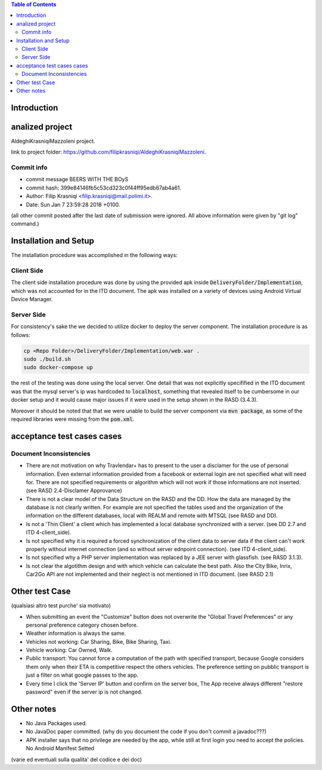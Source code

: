 .. contents:: Table of Contents
 :depth: 2

Introduction
============


analized project
=================
AldeghiKrasniqiMazzoleni project.

link to project folder: 
https://github.com/filipkrasniqi/AldeghiKrasniqiMazzoleni.

Commit info
-----------

* commit message BEERS WITH THE BOyS
* commit hash: 399e84146fb5c53cd323c0f44ff95edb67ab4a61.
* Author: Filip Krasniqi <filip.krasniqi@mail.polimi.it>.
* Date: Sun Jan 7 23:59:28 2018 +0100.

(all other commit posted after the last date of submission were ignored. All above information were given by "git log" command.)

Installation and Setup
=======================
The installation procedure was accomplished in the following ways:

Client Side
-----------
The client side installation procedure was done by using the provided apk inside :code:`DeliveryFolder/Implementation`, which was not accounted for in the ITD document. The apk was installed on a variety of devices using Android Virtual Device Manager.

Server Side
-----------

For consistency's sake the we decided to utilize docker to deploy the server component. The installation procedure is as follows:

.. code::

  cp <Repo Folder>/DeliveryFolder/Implementation/web.war .
  sudo ./build.sh
  sudo docker-compose up

the rest of the testing was done using the local server. One detail that was not explicitly specifified in the ITD document was that the mysql server's ip was hardcoded to :code:`localhost`, something that revealed itself to be cumbersome in our docker setup and it would cause major issues if it were used in the setup shown in the RASD (3.4.3).

Moreover it should be noted that that we were unable to build the server component via :code:`mvn package`, as some of the required libraries were missing from the :code:`pom.xml`.



acceptance test cases cases
============================

Document Inconsistencies
------------------------

* There are not motivation on why Travlendar+ has to present to the user a disclamer for the use of personal information. Even external information provided from a facebook or external login are not specified what will need for. There are not specified requirements or algorithm which will not work if those informations are not inserted.(see RASD 2.4-Disclamer Approvance)

* There is not a clear model of the Data Structure on the RASD and the DD. How the data are managed by the database is not clearly written. For example are not specified the tables used and the organization of the information on the different databases, local with REALM and remote with MTSQL (see RASD and DD).

* Is not a 'Thin Client' a client which has implemented a local database synchronized with a server. (see DD 2.7 and ITD 4-client_side).

* Is not specified why it is required a forced synchronization of the client data to server data if the client can't work properly without internet connection (and so without server ednpoint connection). (see ITD 4-client_side).

* Is not specified why a PHP server implementation was replaced by a JEE server with glassfish. (see RASD 3.1.3).

* Is not clear the algotithm design and with which vehicle can calculate the best path. Also the City Bike, Inrix, Car2Go API are not implemented and their neglect is not mentioned in ITD document. (see RASD 2.1)

Other test Case
================
(qualsiasi altro test purche' sia motivato)

* When submitting an event the "Customize" button does not overwrite the "Global Travel Preferences" or any personal preference category chosen before.

* Weather information is always the same.

* Vehicles not working: Car Sharing, Bike, Bike Sharing, Taxi.

* Vehicle working: Car Owned, Walk.

* Public transport: You cannot force a computation of the path with specified transport, because Google considers them only when their ETA is competitive respect the others vehicles. The preference setting on pubblic transport is just a filter on what google passes to the app.   

* Every time I click the 'Server IP' button and confirm on the server box, The App receive always different "restore password" even if the server ip is not changed.  

Other notes
============

* No Java Packages used.
* No JavaDoc paper committed. (why do you document the code if you don't commit a javadoc???)
* APK installer says that no privilege are needed by the app, while still at first login you need to accept the policies. No Android Manifest Setted

(varie ed eventuali sulla qualita' del codice e dei doc)
